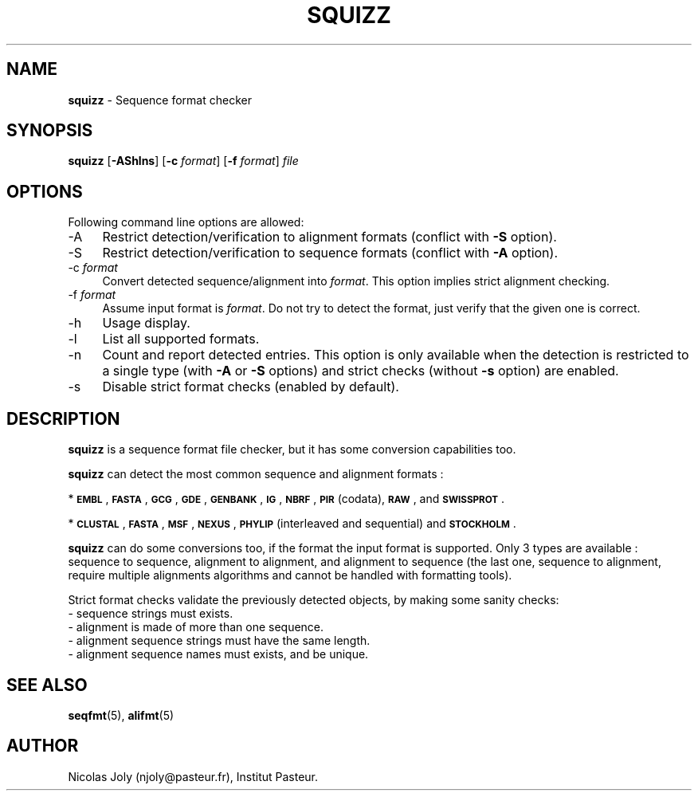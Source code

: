 .\" Automatically generated by Pod::Man v1.37, Pod::Parser v1.35
.\"
.\" Standard preamble:
.\" ========================================================================
.de Sh \" Subsection heading
.br
.if t .Sp
.ne 5
.PP
\fB\\$1\fR
.PP
..
.de Sp \" Vertical space (when we can't use .PP)
.if t .sp .5v
.if n .sp
..
.de Vb \" Begin verbatim text
.ft CW
.nf
.ne \\$1
..
.de Ve \" End verbatim text
.ft R
.fi
..
.\" Set up some character translations and predefined strings.  \*(-- will
.\" give an unbreakable dash, \*(PI will give pi, \*(L" will give a left
.\" double quote, and \*(R" will give a right double quote.  | will give a
.\" real vertical bar.  \*(C+ will give a nicer C++.  Capital omega is used to
.\" do unbreakable dashes and therefore won't be available.  \*(C` and \*(C'
.\" expand to `' in nroff, nothing in troff, for use with C<>.
.tr \(*W-|\(bv\*(Tr
.ds C+ C\v'-.1v'\h'-1p'\s-2+\h'-1p'+\s0\v'.1v'\h'-1p'
.ie n \{\
.    ds -- \(*W-
.    ds PI pi
.    if (\n(.H=4u)&(1m=24u) .ds -- \(*W\h'-12u'\(*W\h'-12u'-\" diablo 10 pitch
.    if (\n(.H=4u)&(1m=20u) .ds -- \(*W\h'-12u'\(*W\h'-8u'-\"  diablo 12 pitch
.    ds L" ""
.    ds R" ""
.    ds C` ""
.    ds C' ""
'br\}
.el\{\
.    ds -- \|\(em\|
.    ds PI \(*p
.    ds L" ``
.    ds R" ''
'br\}
.\"
.\" If the F register is turned on, we'll generate index entries on stderr for
.\" titles (.TH), headers (.SH), subsections (.Sh), items (.Ip), and index
.\" entries marked with X<> in POD.  Of course, you'll have to process the
.\" output yourself in some meaningful fashion.
.if \nF \{\
.    de IX
.    tm Index:\\$1\t\\n%\t"\\$2"
..
.    nr % 0
.    rr F
.\}
.\"
.\" For nroff, turn off justification.  Always turn off hyphenation; it makes
.\" way too many mistakes in technical documents.
.hy 0
.if n .na
.\"
.\" Accent mark definitions (@(#)ms.acc 1.5 88/02/08 SMI; from UCB 4.2).
.\" Fear.  Run.  Save yourself.  No user-serviceable parts.
.    \" fudge factors for nroff and troff
.if n \{\
.    ds #H 0
.    ds #V .8m
.    ds #F .3m
.    ds #[ \f1
.    ds #] \fP
.\}
.if t \{\
.    ds #H ((1u-(\\\\n(.fu%2u))*.13m)
.    ds #V .6m
.    ds #F 0
.    ds #[ \&
.    ds #] \&
.\}
.    \" simple accents for nroff and troff
.if n \{\
.    ds ' \&
.    ds ` \&
.    ds ^ \&
.    ds , \&
.    ds ~ ~
.    ds /
.\}
.if t \{\
.    ds ' \\k:\h'-(\\n(.wu*8/10-\*(#H)'\'\h"|\\n:u"
.    ds ` \\k:\h'-(\\n(.wu*8/10-\*(#H)'\`\h'|\\n:u'
.    ds ^ \\k:\h'-(\\n(.wu*10/11-\*(#H)'^\h'|\\n:u'
.    ds , \\k:\h'-(\\n(.wu*8/10)',\h'|\\n:u'
.    ds ~ \\k:\h'-(\\n(.wu-\*(#H-.1m)'~\h'|\\n:u'
.    ds / \\k:\h'-(\\n(.wu*8/10-\*(#H)'\z\(sl\h'|\\n:u'
.\}
.    \" troff and (daisy-wheel) nroff accents
.ds : \\k:\h'-(\\n(.wu*8/10-\*(#H+.1m+\*(#F)'\v'-\*(#V'\z.\h'.2m+\*(#F'.\h'|\\n:u'\v'\*(#V'
.ds 8 \h'\*(#H'\(*b\h'-\*(#H'
.ds o \\k:\h'-(\\n(.wu+\w'\(de'u-\*(#H)/2u'\v'-.3n'\*(#[\z\(de\v'.3n'\h'|\\n:u'\*(#]
.ds d- \h'\*(#H'\(pd\h'-\w'~'u'\v'-.25m'\f2\(hy\fP\v'.25m'\h'-\*(#H'
.ds D- D\\k:\h'-\w'D'u'\v'-.11m'\z\(hy\v'.11m'\h'|\\n:u'
.ds th \*(#[\v'.3m'\s+1I\s-1\v'-.3m'\h'-(\w'I'u*2/3)'\s-1o\s+1\*(#]
.ds Th \*(#[\s+2I\s-2\h'-\w'I'u*3/5'\v'-.3m'o\v'.3m'\*(#]
.ds ae a\h'-(\w'a'u*4/10)'e
.ds Ae A\h'-(\w'A'u*4/10)'E
.    \" corrections for vroff
.if v .ds ~ \\k:\h'-(\\n(.wu*9/10-\*(#H)'\s-2\u~\d\s+2\h'|\\n:u'
.if v .ds ^ \\k:\h'-(\\n(.wu*10/11-\*(#H)'\v'-.4m'^\v'.4m'\h'|\\n:u'
.    \" for low resolution devices (crt and lpr)
.if \n(.H>23 .if \n(.V>19 \
\{\
.    ds : e
.    ds 8 ss
.    ds o a
.    ds d- d\h'-1'\(ga
.    ds D- D\h'-1'\(hy
.    ds th \o'bp'
.    ds Th \o'LP'
.    ds ae ae
.    ds Ae AE
.\}
.rm #[ #] #H #V #F C
.\" ========================================================================
.\"
.IX Title "SQUIZZ 1"
.TH SQUIZZ 1 "2009-05-19" "Unix" "User Manuals"
.SH "NAME"
.IP "\fBsquizz\fR \- Sequence format checker" 4
.IX Item "squizz - Sequence format checker"
.SH "SYNOPSIS"
.IX Header "SYNOPSIS"
.PD 0
.IP "\fBsquizz\fR [\fB\-AShlns\fR] [\fB\-c\fR \fIformat\fR] [\fB\-f\fR \fIformat\fR] \fIfile\fR" 4
.IX Item "squizz [-AShlns] [-c format] [-f format] file"
.PD
.SH "OPTIONS"
.IX Header "OPTIONS"
Following command line options are allowed:
.IP "\-A" 4
.IX Item "-A"
Restrict detection/verification to alignment formats (conflict with
\&\fB\-S\fR option).
.IP "\-S" 4
.IX Item "-S"
Restrict detection/verification to sequence formats (conflict with
\&\fB\-A\fR option).
.IP "\-c \fIformat\fR" 4
.IX Item "-c format"
Convert detected sequence/alignment into \fIformat\fR. This option
implies strict alignment checking.
.IP "\-f \fIformat\fR" 4
.IX Item "-f format"
Assume input format is \fIformat\fR. Do not try to detect the format,
just verify that the given one is correct.
.IP "\-h" 4
.IX Item "-h"
Usage display.
.IP "\-l" 4
.IX Item "-l"
List all supported formats.
.IP "\-n" 4
.IX Item "-n"
Count and report detected entries. This option is only available when
the detection is restricted to a single type (with \fB\-A\fR or \fB\-S\fR
options) and strict checks (without \fB\-s\fR option) are enabled.
.IP "\-s" 4
.IX Item "-s"
Disable strict format checks (enabled by default).
.SH "DESCRIPTION"
.IX Header "DESCRIPTION"
\&\fBsquizz\fR is a sequence format file checker, but it has some
conversion capabilities too.
.PP
\&\fBsquizz\fR can detect the most common sequence and alignment formats :
.PP
* \fB\s-1EMBL\s0\fR, \fB\s-1FASTA\s0\fR, \fB\s-1GCG\s0\fR, \fB\s-1GDE\s0\fR, \fB\s-1GENBANK\s0\fR, \fB\s-1IG\s0\fR, \fB\s-1NBRF\s0\fR, \fB\s-1PIR\s0\fR
(codata), \fB\s-1RAW\s0\fR, and \fB\s-1SWISSPROT\s0\fR.
.PP
* \fB\s-1CLUSTAL\s0\fR, \fB\s-1FASTA\s0\fR, \fB\s-1MSF\s0\fR, \fB\s-1NEXUS\s0\fR, \fB\s-1PHYLIP\s0\fR (interleaved and
sequential) and \fB\s-1STOCKHOLM\s0\fR.
.PP
\&\fBsquizz\fR can do some conversions too, if the format the input format
is supported. Only 3 types are available : sequence to sequence,
alignment to alignment, and alignment to sequence (the last one,
sequence to alignment, require multiple alignments algorithms and
cannot be handled with formatting tools).
.PP
Strict format checks validate the previously detected objects, by
making some sanity checks:
.IP "\- sequence strings must exists." 4
.IX Item "- sequence strings must exists."
.PD 0
.IP "\- alignment is made of more than one sequence." 4
.IX Item "- alignment is made of more than one sequence."
.IP "\- alignment sequence strings must have the same length." 4
.IX Item "- alignment sequence strings must have the same length."
.IP "\- alignment sequence names must exists, and be unique." 4
.IX Item "- alignment sequence names must exists, and be unique."
.PD
.SH "SEE ALSO"
.IX Header "SEE ALSO"
.IP "\fBseqfmt\fR(5), \fBalifmt\fR(5)" 4
.IX Item "seqfmt(5), alifmt(5)"
.SH "AUTHOR"
.IX Header "AUTHOR"
Nicolas Joly (njoly@pasteur.fr), Institut Pasteur.
